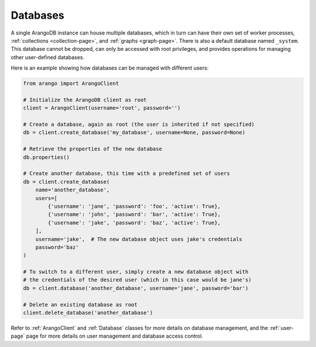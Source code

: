 .. _database-page:

Databases
---------

A single ArangoDB instance can house multiple databases, which in turn can have
their own set of worker processes,  :ref:`collections <collection-page>`, and
:ref:`graphs <graph-page>`. There is also a default database named ``_system``.
This database cannot be dropped, can only be accessed with root privileges, and
provides operations for managing other user-defined databases.

Here is an example showing how databases can be managed with different users:

.. code-block:: python

    from arango import ArangoClient

    # Initialize the ArangoDB client as root
    client = ArangoClient(username='root', password='')

    # Create a database, again as root (the user is inherited if not specified)
    db = client.create_database('my_database', username=None, password=None)

    # Retrieve the properties of the new database
    db.properties()

    # Create another database, this time with a predefined set of users
    db = client.create_database(
        name='another_database',
        users=[
            {'username': 'jane', 'password': 'foo', 'active': True},
            {'username': 'john', 'password': 'bar', 'active': True},
            {'username': 'jake', 'password': 'baz', 'active': True},
        ],
        username='jake',  # The new database object uses jake's credentials
        password='baz'
    )

    # To switch to a different user, simply create a new database object with
    # the credentials of the desired user (which in this case would be jane's)
    db = client.database('another_database', username='jane', password='bar')

    # Delete an existing database as root
    client.delete_database('another_database')

Refer to :ref:`ArangoClient` and :ref:`Database` classes for more details
on database management, and the :ref:`user-page` page for more details on user
management and database access control.
